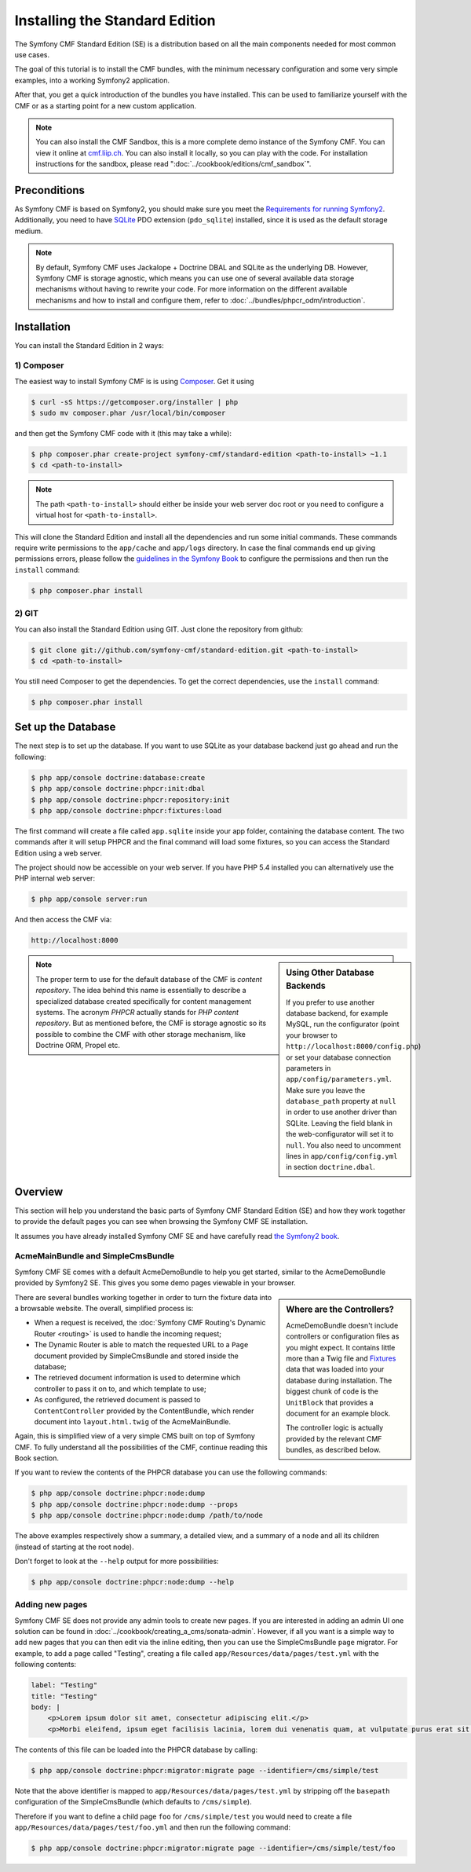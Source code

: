 .. index::
    single: Installation; Getting Started
    single: Standard Edition

Installing the Standard Edition
===============================

The Symfony CMF Standard Edition (SE) is a distribution based on all the
main components needed for most common use cases.

The goal of this tutorial is to install the CMF bundles, with the minimum
necessary configuration and some very simple examples, into a working Symfony2
application.

After that, you get a quick introduction of the bundles you have installed.
This can be used to familiarize yourself with the CMF or as a starting point
for a new custom application.

.. note::

    You can also install the CMF Sandbox, this is a more complete demo
    instance of the Symfony CMF. You can view it online at `cmf.liip.ch`_.
    You can also install it locally, so you can play with the code. For
    installation instructions for the sandbox, please read
    ":doc:`../cookbook/editions/cmf_sandbox`".

Preconditions
-------------

As Symfony CMF is based on Symfony2, you should make sure you meet the
`Requirements for running Symfony2`_. Additionally, you need to have `SQLite`_
PDO extension (``pdo_sqlite``) installed, since it is used as the default
storage medium.

.. note::

    By default, Symfony CMF uses Jackalope + Doctrine DBAL and SQLite as the
    underlying DB. However, Symfony CMF is storage agnostic, which means you
    can use one of several available data storage mechanisms without having to
    rewrite your code. For more information on the different available
    mechanisms and how to install and configure them, refer to
    :doc:`../bundles/phpcr_odm/introduction`.

Installation
------------

You can install the Standard Edition in 2 ways:

1) Composer
~~~~~~~~~~~

The easiest way to install Symfony CMF is is using `Composer`_. Get it using

.. code-block:: bash

    $ curl -sS https://getcomposer.org/installer | php
    $ sudo mv composer.phar /usr/local/bin/composer

and then get the Symfony CMF code with it (this may take a while):

.. code-block:: bash

    $ php composer.phar create-project symfony-cmf/standard-edition <path-to-install> ~1.1
    $ cd <path-to-install>

.. note::

    The path ``<path-to-install>`` should either be inside your web server doc
    root or you need to configure a virtual host for ``<path-to-install>``.

This will clone the Standard Edition and install all the dependencies and run
some initial commands. These commands require write permissions to the
``app/cache`` and ``app/logs`` directory. In case the final commands end up
giving permissions errors, please follow the `guidelines in the Symfony Book`_
to configure the permissions and then run the ``install`` command:

.. code-block:: bash

    $ php composer.phar install

2) GIT
~~~~~~

You can also install the Standard Edition using GIT. Just clone the repository
from github:

.. code-block:: bash

    $ git clone git://github.com/symfony-cmf/standard-edition.git <path-to-install>
    $ cd <path-to-install>

You still need Composer to get the dependencies. To get the correct
dependencies, use the ``install`` command:

.. code-block:: bash

    $ php composer.phar install


Set up the Database
-------------------

The next step is to set up the database. If you want to use SQLite as your
database backend just go ahead and run the following:

.. code-block:: bash

    $ php app/console doctrine:database:create
    $ php app/console doctrine:phpcr:init:dbal
    $ php app/console doctrine:phpcr:repository:init
    $ php app/console doctrine:phpcr:fixtures:load

The first command will create a file called ``app.sqlite`` inside your app
folder, containing the database content. The two commands after it will setup
PHPCR and the final command will load some fixtures, so you can access the
Standard Edition using a web server.

The project should now be accessible on your web server. If you have PHP 5.4
installed you can alternatively use the PHP internal web server:

.. code-block:: bash

    $ php app/console server:run

And then access the CMF via:

.. code-block:: text

    http://localhost:8000

.. sidebar:: Using Other Database Backends

    If you prefer to use another database backend, for example MySQL, run the
    configurator (point your browser to ``http://localhost:8000/config.php``)
    or set your database connection parameters in ``app/config/parameters.yml``.
    Make sure you leave the ``database_path`` property at ``null`` in order to
    use another driver than SQLite. Leaving the field blank in the
    web-configurator will set it to ``null``. You also need to uncomment lines
    in ``app/config/config.yml`` in section ``doctrine.dbal``.

.. note::

    The proper term to use for the default database of the CMF is
    *content repository*. The idea behind this name is essentially to describe a
    specialized database created specifically for content management systems.
    The acronym *PHPCR* actually stands for *PHP content repository*. But as
    mentioned before, the CMF is storage agnostic so its possible to combine
    the CMF with other storage mechanism, like Doctrine ORM, Propel etc.

Overview
--------

This section will help you understand the basic parts of Symfony CMF Standard
Edition (SE) and how they work together to provide the default pages you can
see when browsing the Symfony CMF SE installation.

It assumes you have already installed Symfony CMF SE and have carefully read
`the Symfony2 book`_.

AcmeMainBundle and SimpleCmsBundle
~~~~~~~~~~~~~~~~~~~~~~~~~~~~~~~~~~

Symfony CMF SE comes with a default AcmeDemoBundle to help you get started,
similar to the AcmeDemoBundle provided by Symfony2 SE. This gives you some demo
pages viewable in your browser.

.. sidebar:: Where are the Controllers?

    AcmeDemoBundle doesn't include controllers or configuration files as you
    might expect. It contains little more than a Twig file and `Fixtures`_
    data that was loaded into your database during installation. The biggest
    chunk of code is the ``UnitBlock`` that provides a document for an example
    block.

    The controller logic is actually provided by the relevant CMF bundles,
    as described below.

There are several bundles working together in order to turn the fixture data
into a browsable website. The overall, simplified process is:

* When a request is received, the :doc:`Symfony CMF Routing's Dynamic Router <routing>`
  is used to handle the incoming request;
* The Dynamic Router is able to match the requested URL to a ``Page`` document
  provided by SimpleCmsBundle and stored inside the database;
* The retrieved document information is used to determine which controller to
  pass it on to, and which template to use;
* As configured, the retrieved document is passed to ``ContentController``
  provided by the ContentBundle, which render document into ``layout.html.twig``
  of the AcmeMainBundle.

Again, this is simplified view of a very simple CMS built on top of Symfony
CMF. To fully understand all the possibilities of the CMF, continue reading
this Book section.

If you want to review the contents of the PHPCR database you can use the
following commands:

.. code-block:: bash

    $ php app/console doctrine:phpcr:node:dump
    $ php app/console doctrine:phpcr:node:dump --props
    $ php app/console doctrine:phpcr:node:dump /path/to/node

The above examples respectively show a summary, a detailed view, and a summary
of a node and all its children (instead of starting at the root node).

Don't forget to look at the ``--help`` output for more possibilities:

.. code-block:: bash

    $ php app/console doctrine:phpcr:node:dump --help

Adding new pages
~~~~~~~~~~~~~~~~

Symfony CMF SE does not provide any admin tools to create new pages. If you
are interested in adding an admin UI one solution can be found in
:doc:`../cookbook/creating_a_cms/sonata-admin`. However, if all you want
is a simple way to add new pages that you can then edit via the inline
editing, then you can use the SimpleCmsBundle ``page`` migrator. For example,
to add a page called "Testing", creating a file called
``app/Resources/data/pages/test.yml`` with the following contents:

.. code-block:: yaml

    label: "Testing"
    title: "Testing"
    body: |
        <p>Lorem ipsum dolor sit amet, consectetur adipiscing elit.</p>
        <p>Morbi eleifend, ipsum eget facilisis lacinia, lorem dui venenatis quam, at vulputate purus erat sit amet elit.</p>

The contents of this file can be loaded into the PHPCR database by calling:

.. code-block:: bash

    $ php app/console doctrine:phpcr:migrator:migrate page --identifier=/cms/simple/test

Note that the above identifier is mapped to
``app/Resources/data/pages/test.yml`` by stripping off the ``basepath``
configuration of the SimpleCmsBundle (which defaults to ``/cms/simple``).

Therefore if you want to define a child page ``foo`` for ``/cms/simple/test``
you would need to create a file ``app/Resources/data/pages/test/foo.yml``
and then run the following command:

.. code-block:: bash

    $ php app/console doctrine:phpcr:migrator:migrate page --identifier=/cms/simple/test/foo

.. _`cmf.liip.ch`: http://cmf.liip.ch
.. _`Requirements for running Symfony2`: http://symfony.com/doc/current/reference/requirements.html
.. _`SQLite`: http://www.sqlite.org/
.. _`Composer`: http://getcomposer.org/
.. _`guidelines in the symfony book`: http://symfony.com/doc/master/book/installation.html#configuration-and-setup
.. _`the Symfony2 book`: http://symfony.com/doc/current/book/
.. _`Fixtures`: http://symfony.com/doc/current/bundles/DoctrineFixturesBundle/index.html
